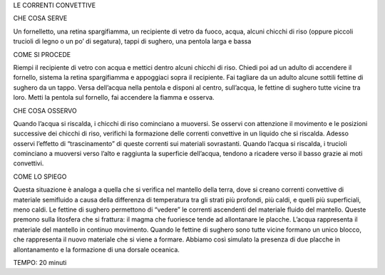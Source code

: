 LE CORRENTI CONVETTIVE

CHE COSA SERVE

Un fornelletto, una retina spargifiamma, un recipiente di vetro da fuoco, acqua, alcuni chicchi di riso (oppure piccoli trucioli di legno o un po’ di segatura), tappi di sughero, una pentola larga e bassa

COME SI PROCEDE

Riempi il recipiente di vetro con acqua e mettici dentro alcuni chicchi di riso. Chiedi poi ad un adulto di accendere il fornello, sistema la retina spargifiamma e appoggiaci sopra il recipiente. Fai tagliare da un adulto alcune sottili fettine di sughero da un tappo. Versa dell’acqua nella pentola e disponi al centro, sull’acqua, le fettine di sughero tutte vicine tra loro. Metti la pentola sul fornello, fai accendere la fiamma e osserva.

CHE COSA OSSERVO

Quando l’acqua si riscalda, i chicchi di riso cominciano a muoversi. Se osservi con attenzione il movimento e le posizioni successive dei chicchi di riso, verifichi la formazione delle correnti convettive in un liquido che si riscalda. Adesso osservi l’effetto di “trascinamento” di queste correnti sui materiali sovrastanti. Quando l’acqua si riscalda, i trucioli cominciano a muoversi verso l’alto e raggiunta la superficie dell’acqua, tendono a ricadere verso il basso grazie ai moti convettivi.

COME LO SPIEGO

Questa situazione è analoga a quella che si verifica nel mantello della terra, dove si creano correnti convettive di materiale semifluido a causa della differenza di temperatura tra gli strati più profondi, più caldi, e quelli più superficiali, meno caldi. Le fettine di sughero permettono di “vedere” le correnti ascendenti del materiale fluido del mantello. Queste premono sulla litosfera che si frattura: il magma che fuoriesce tende ad allontanare le placche. L’acqua rappresenta il materiale del mantello in continuo movimento. Quando le fettine di sughero sono tutte vicine formano un unico blocco, che rappresenta il nuovo materiale che si viene a formare. Abbiamo così simulato la presenza di due placche in allontanamento e la formazione di una dorsale oceanica.

TEMPO: 20 minuti
